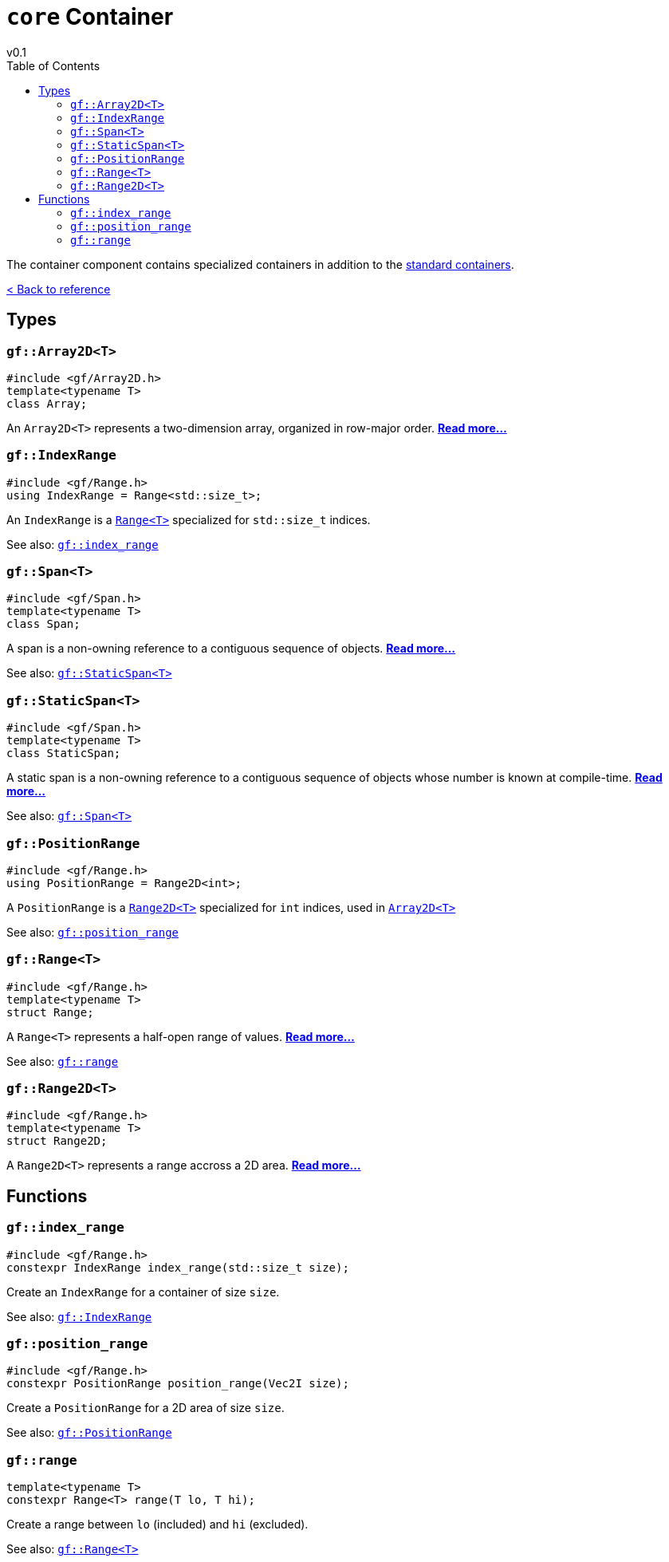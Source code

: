 = `core` Container
v0.1
:toc: right
:toclevels: 3
:homepage: https://gamedevframework.github.io/
:stem: latexmath
:source-highlighter: rouge
:source-language: c++
:rouge-style: thankful_eyes
:sectanchors:
:xrefstyle: full
:nofooter:
:docinfo: shared-head
:icons: font

The container component contains specialized containers in addition to the link:https://en.cppreference.com/w/cpp/container[standard containers].

xref:reference.adoc[< Back to reference]

== Types

[#_array2D]
=== `gf::Array2D<T>`

[source]
----
#include <gf/Array2D.h>
template<typename T>
class Array;
----

An `Array2D<T>` represents a two-dimension array, organized in row-major order. xref:Array2D.adoc[*Read more...*]

[#_index_range_type]
=== `gf::IndexRange`

[source]
----
#include <gf/Range.h>
using IndexRange = Range<std::size_t>;
----

An `IndexRange` is a xref:Range.adoc[`Range<T>`] specialized for `std::size_t` indices.

See also: <<_index_range_function>>

[#_span]
=== `gf::Span<T>`

[source]
----
#include <gf/Span.h>
template<typename T>
class Span;
----

A span is a non-owning reference to a contiguous sequence of objects. xref:Span.adoc[*Read more...*]

See also: <<_static_span>>

[#_static_span]
=== `gf::StaticSpan<T>`

[source]
----
#include <gf/Span.h>
template<typename T>
class StaticSpan;
----

A static span is a non-owning reference to a contiguous sequence of objects whose number is known at compile-time. xref:StaticSpan.adoc[*Read more...*]

See also: <<_span>>

[#_position_range_type]
=== `gf::PositionRange`

[source]
----
#include <gf/Range.h>
using PositionRange = Range2D<int>;
----

A `PositionRange` is a xref:Range2D.adoc[`Range2D<T>`] specialized for `int` indices, used in xref:Array2D.adoc[`Array2D<T>`]

See also: <<_position_range_function>>

[#_range_type]
=== `gf::Range<T>`

[source]
----
#include <gf/Range.h>
template<typename T>
struct Range;
----

A `Range<T>` represents a half-open range of values. xref:Range.adoc[*Read more...*]

See also: <<_range_function>>

=== `gf::Range2D<T>`

[source]
----
#include <gf/Range.h>
template<typename T>
struct Range2D;
----

A `Range2D<T>` represents a range accross a 2D area. xref:Range2D.adoc[*Read more...*]

== Functions

[#_index_range_function]
=== `gf::index_range`

[source]
----
#include <gf/Range.h>
constexpr IndexRange index_range(std::size_t size);
----

Create an `IndexRange` for a container of size `size`.

See also: <<_index_range_type>>

[#_position_range_function]
=== `gf::position_range`

[source]
----
#include <gf/Range.h>
constexpr PositionRange position_range(Vec2I size);
----

Create a `PositionRange` for a 2D area of size `size`.

See also: <<_position_range_type>>

[#_range_function]
=== `gf::range`

[source]
----
template<typename T>
constexpr Range<T> range(T lo, T hi);
----

Create a range between `lo` (included) and `hi` (excluded).

See also: <<_range_type>>
